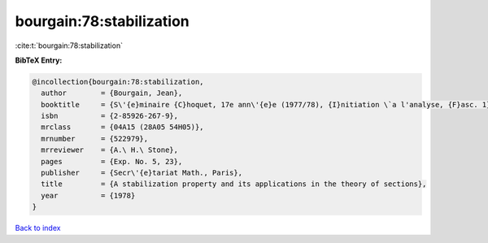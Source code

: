 bourgain:78:stabilization
=========================

:cite:t:`bourgain:78:stabilization`

**BibTeX Entry:**

.. code-block:: bibtex

   @incollection{bourgain:78:stabilization,
     author        = {Bourgain, Jean},
     booktitle     = {S\'{e}minaire {C}hoquet, 17e ann\'{e}e (1977/78), {I}nitiation \`a l'analyse, {F}asc. 1},
     isbn          = {2-85926-267-9},
     mrclass       = {04A15 (28A05 54H05)},
     mrnumber      = {522979},
     mrreviewer    = {A.\ H.\ Stone},
     pages         = {Exp. No. 5, 23},
     publisher     = {Secr\'{e}tariat Math., Paris},
     title         = {A stabilization property and its applications in the theory of sections},
     year          = {1978}
   }

`Back to index <../By-Cite-Keys.html>`_

